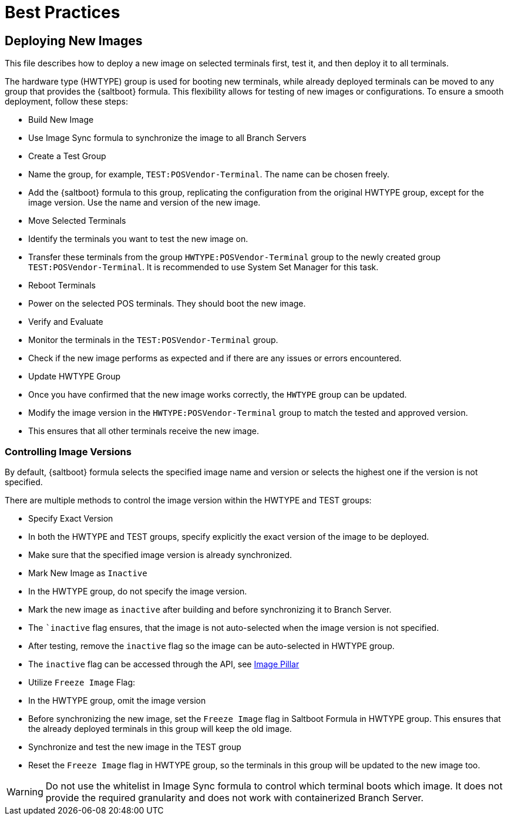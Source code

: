 [[retail-best-practices]]
= Best Practices

== Deploying New Images

This file describes how to deploy a new image on selected terminals first, test it, and then deploy it to all terminals.

The hardware type (HWTYPE) group is used for booting new terminals, while already deployed terminals can
be moved to any group that provides the {saltboot} formula. 
This flexibility allows for testing of new images
or configurations. 
To ensure a smooth deployment, follow these steps:

* Build New Image

  * Use Image Sync formula to synchronize the image to all Branch Servers

* Create a Test Group

  * Name the group, for example, [literal]``TEST:POSVendor-Terminal``. The name can be chosen freely.
  * Add the {saltboot} formula to this group, replicating the configuration from the original HWTYPE group, except for the image version. Use the name and version of the new image.

* Move Selected Terminals

  * Identify the terminals you want to test the new image on.
  * Transfer these terminals from the group [literal]``HWTYPE:POSVendor-Terminal`` group to the newly created group [literal]``TEST:POSVendor-Terminal``. It is recommended to use System Set Manager for this task.

* Reboot Terminals

  * Power on the selected POS terminals. They should boot the new image.

* Verify and Evaluate

  * Monitor the terminals in the [literal]``TEST:POSVendor-Terminal`` group.
  * Check if the new image performs as expected and if there are any issues or errors encountered.

* Update HWTYPE Group

  * Once you have confirmed that the new image works correctly, the [literal]``HWTYPE`` group can be updated.
  * Modify the image version in the [literal]``HWTYPE:POSVendor-Terminal`` group to match the tested and approved version.
  * This ensures that all other terminals receive the new image.


=== Controlling Image Versions

By default, {saltboot} formula selects the specified image name and version or selects the highest one if the version is not specified.

There are multiple methods to control the image version within the HWTYPE and TEST groups:

* Specify Exact Version

  * In both the HWTYPE and TEST groups, specify explicitly the exact version of the image to be deployed.
  * Make sure that the specified image version is already synchronized.

* Mark New Image as [literal]``Inactive``

  * In the HWTYPE group, do not specify the image version.
  * Mark the new image as ``inactive`` after building and before synchronizing it to Branch Server.
  * The ``inactive` flag ensures, that the image is not auto-selected when the image version is not specified.
  * After testing, remove the ``inactive`` flag so the image can be auto-selected in HWTYPE group.
  * The ``inactive`` flag can be accessed through the API, see xref:retail-image-pillar.adoc[Image Pillar]

*  Utilize ``Freeze Image`` Flag:

  * In the HWTYPE group, omit the image version
  * Before synchronizing the new image, set the ``Freeze Image`` flag in Saltboot Formula in HWTYPE group. This ensures that the already deployed terminals in this group will keep the old image.
  * Synchronize and test the new image in the TEST group
  * Reset the ``Freeze Image`` flag in HWTYPE group, so the terminals in this group will be updated to the new image too.

[WARNING]
====
Do not use the whitelist in Image Sync formula to control which terminal boots which image. It does not provide the required granularity and does not work with containerized Branch Server.
====

